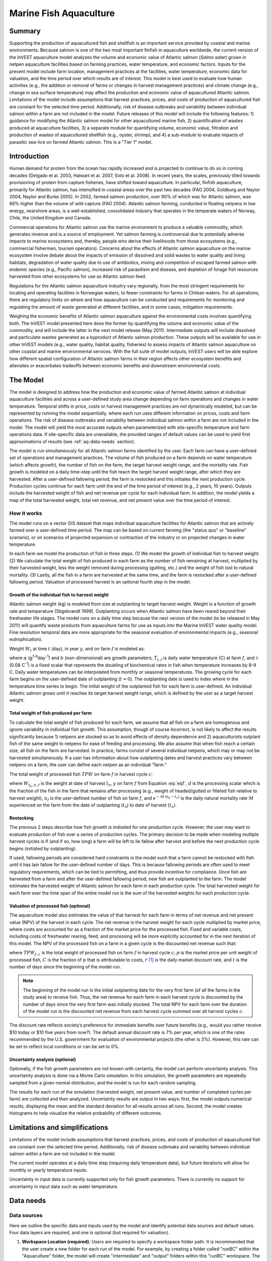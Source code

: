 .. _marine-fish:

.. |openfold| image:: ./shared_images/openfolder.png
              :alt: open
	      :align: middle 

.. |addbutt| image:: ./shared_images/addbutt.png
             :alt: add
	     :align: middle 
	     :height: 15px

.. |okbutt| image:: ./shared_images/okbutt.png
            :alt: OK
	    :align: middle 

.. |adddata| image:: ./shared_images/adddata.png
             :alt: add
	     :align: middle 

***********************
Marine Fish Aquaculture
***********************

Summary
=======

Supporting the production of aquacultured fish and shellfish is an important service provided by coastal and marine environments.  Because salmon is one of the two most important finfish in aquaculture worldwide, the current version of the InVEST aquaculture model analyzes the volume and economic value of Atlantic salmon (*Salmo salar*) grown in netpen aquaculture facilities based on farming practices, water temperature, and economic factors. Inputs for the present model include farm location, management practices at the facilities, water temperature, economic data for valuation, and the time period over which results are of interest.  This model is best used to evaluate how human activities (e.g., the addition or removal of farms or changes in harvest management practices) and climate change (e.g., change in sea surface temperature) may affect the production and economic value of aquacultured Atlantic salmon.  Limitations of the model include assumptions that harvest practices, prices, and costs of production of aquacultured fish are constant for the selected time period.  Additionally, risk of disease outbreaks and variability between individual salmon within a farm are not included in the model. Future releases of this model will include the following features:  1) guidance for modifying the Atlantic salmon model for other aquacultured marine fish, 2) quantification of wastes produced at aquaculture facilities, 3) a separate module for quantifying volume, economic value, filtration and production of wastes of aquacultured shellfish (e.g., oyster, shrimp), and 4) a sub-module to evaluate impacts of parasitic sea-lice on farmed Atlantic salmon. This is a "Tier 1" model.


Introduction
============

Human demand for protein from the ocean has rapidly increased and is projected to continue to do so in coming decades (Delgado et al. 2003, Halwart et al. 2007, Soto et al. 2008).  In recent years, the scales, previously tilted towards provisioning of protein from capture fisheries, have shifted toward aquaculture.  In particular, finfish aquaculture, primarily for Atlantic salmon, has intensified in coastal areas over the past two decades (FAO 2004, Goldburg and Naylor 2004, Naylor and Burke 2005).  In 2002, farmed salmon production, over 90% of which was for Atlantic salmon, was 68% higher than the volume of wild capture (FAO 2004).  Atlantic salmon farming, conducted in floating netpens in low energy, nearshore areas, is a well-established, consolidated industry that operates in the temperate waters of Norway, Chile, the United Kingdom and Canada.

Commercial operations for Atlantic salmon use the marine environment to produce a valuable commodity, which generates revenue and is a source of employment. Yet salmon farming is controversial due to potentially adverse impacts to marine ecosystems and, thereby, people who derive their livelihoods from those ecosystems (e.g., commercial fishermen, tourism operators).  Concerns about the effects of Atlantic salmon aquaculture on the marine ecosystem involve debate about the impacts of emission of dissolved and solid wastes to water quality and living habitats, degradation of water quality due to use of antibiotics, mixing and competition of escaped farmed salmon with endemic species (e.g., Pacific salmon), increased risk of parasitism and disease, and depletion of forage fish resources harvested from other ecosystems for use as Atlantic salmon feed.

Regulations for the Atlantic salmon aquaculture industry vary regionally, from the most stringent requirements for locating and operating facilities in Norwegian waters, to fewer constraints for farms in Chilean waters.  For all operations, there are regulatory limits on where and how aquaculture can be conducted and requirements for monitoring and regulating the amount of waste generated at different facilities, and in some cases, mitigation requirements.

Weighing the economic benefits of Atlantic salmon aquaculture against the environmental costs involves quantifying both.  The InVEST model presented here does the former by quantifying the volume and economic value of the commodity, and will include the latter in the next model release (May 2011).  Intermediate outputs will include dissolved and particulate wastes generated as a byproduct of Atlantic salmon production.  These outputs will be available for use in other InVEST models (e.g., water quality, habitat quality, fisheries) to assess impacts of Atlantic salmon aquaculture on other coastal and marine environmental services. With the full suite of model outputs, InVEST users will be able explore how different spatial configuration of Atlantic salmon farms in their region affects other ecosystem benefits and alleviates or exacerbates tradeoffs between economic benefits and downstream environmental costs.


The Model
=========

The model is designed to address how the production and economic value of farmed Atlantic salmon at individual aquaculture facilities and across a user-defined study area change depending on farm operations and changes in water temperature.  Temporal shifts in price, costs or harvest management practices are not dynamically modeled, but can be represented by running the model sequentially, where each run uses different information on prices, costs and farm operations.  The risk of disease outbreaks and variability between individual salmon within a farm are not included in the model.   The model will yield the most accurate outputs when parameterized with site-specific temperature and farm operations data.  If site-specific data are unavailable, the provided ranges of default values can be used to yield first approximations of results (see :ref:`aq-data-needs` section).

The model is run simultaneously for all Atlantic salmon farms identified by the user.  Each farm can have a user-defined set of operations and management practices.  The volume of fish produced on a farm depends on water temperature (which affects growth), the number of fish on the farm, the target harvest weight range, and the mortality rate.  Fish growth is modeled on a daily time-step until the fish reach the target harvest weight range, after which they are harvested.  After a user-defined fallowing period, the farm is restocked and this initiates the next production cycle.  Production cycles continue for each farm until the end of the time period of interest (e.g., 2 years, 10 years).  Outputs include the harvested weight of fish and net revenue per cycle for each individual farm.  In addition, the model yields a map of the total harvested weight, total net revenue, and net present value over the time period of interest.

How it works
------------

The model runs on a vector GIS dataset that maps individual aquaculture facilities for Atlantic salmon that are actively farmed over a user-defined time period.  The map can be based on current farming (the "status quo" or "baseline" scenario), or on scenarios of projected expansion or contraction of the industry or on projected changes in water temperature.

In each farm we model the production of fish in three steps.  (1) We model the growth of individual fish to harvest weight.  (2) We calculate the total weight of fish produced in each farm as the number of fish remaining at harvest, multiplied by their harvested weight, less the weight removed during processing (gutting, etc.) and the weight of fish lost to natural mortality. (3) Lastly, all the fish in a farm are harvested at the same time, and the farm is restocked after a user-defined fallowing period.  Valuation of processed harvest is an optional fourth step in the model.

Growth of the individual fish to harvest weight
^^^^^^^^^^^^^^^^^^^^^^^^^^^^^^^^^^^^^^^^^^^^^^^

Atlantic salmon weight (kg) is modeled from size at outplanting to target harvest weight.  Weight is a function of growth rate and temperature (Stigebrandt 1999). Outplanting occurs when Atlantic salmon have been reared beyond their freshwater life stages.  The model runs on a daily time step because the next version of the model (to be released in May 2011) will quantify waste products from aquaculture farms for use as inputs into the Marine InVEST water quality model.  Fine resolution temporal data are more appropriate for the seasonal evaluation of environmental impacts (e.g., seasonal eutrophication).

Weight :math:`W_t` at time :math:`t` (day), in year :math:`y`, and on farm :math:`f` is modeled as:

.. math:: W_{t,y,f} = { ({\alpha W_{t-1,y,f}^\beta \cdot e^{T_{t-1,f} \tau}}) + W_{t-1,y,f} }
   :label: eq1

where :math:`\alpha` (g\ :sup:`1-b`\ day\ :sup:`-1`) and :math:`b` (non-dimensional) are growth parameters, :math:`T_{t,f}` is daily water temperature (C) at farm :math:`f`, and :math:`\tau` (0.08 C\ :sup:`-1`) is a fixed scalar that represents the doubling of biochemical rates in fish when temperature increases by 8-9 C.  Daily water temperatures can be interpolated from monthly or seasonal temperatures.  The growing cycle for each farm begins on the user-defined date of outplanting (:math:`t=0`).  The outplanting date is used to index where in the temperature time series to begin.  The initial weight of the outplanted fish for each farm is user-defined.  An individual Atlantic salmon grows until it reaches its target harvest weight range, which is defined by the user as a target harvest weight.

Total weight of fish produced per farm
^^^^^^^^^^^^^^^^^^^^^^^^^^^^^^^^^^^^^^

To calculate the total weight of fish produced for each farm, we assume that all fish on a farm are homogenous and ignore variability in individual fish growth. This assumption, though of course incorrect, is not likely to affect the results significantly because 1) netpens are stocked so as to avoid effects of density dependence and 2) aquaculturists outplant fish of the same weight to netpens for ease of feeding and processing.  We also assume that when fish reach a certain size, all fish on the farm are harvested.  In practice, farms consist of several individual netpens, which may or may not be harvested simultaneously.  If a user has information about how outplanting dates and harvest practices vary between netpens on a farm, the user can define each netpen as an individual "farm."

The total weight of processed fish :math:`TPW` on farm :math:`f` in harvest cycle :math:`c`:

.. math:: TPW_{f,c} = { W_{t_h,h,f} \cdot d \cdot n_f e^{-M \cdot (t_h - t_0)} }
   :label: eq2

where :math:`W_{t_h,h,f}` is the weight at date of harvest :math:`t_h,y` on farm :math:`f` from Equation :eq:`eq1`, :math:`d` is the processing scalar which is the fraction of the fish in the farm that remains after processing (e.g., weight of headed/gutted or filleted fish relative to harvest weight), :math:`n_f` is the user-defined number of fish on farm :math:`f`, and :math:`e^{-M \cdot (t_h - t_o)}` is the daily natural mortality rate :math:`M` experienced on the farm from the date of outplanting (:math:`t_0`) to date of harvest (:math:`t_h`).

Restocking
^^^^^^^^^^

The previous 2 steps describe how fish growth is mdoeled for one production cycle.  However, the user may want to evaluate production of fish over a series of production cycles.  The primary decision to be made when modeling multiple harvest cycles is if (and if so, how long) a farm will be left to lie fallow after harvest and before the next production cycle begins (initiated by outplanting).

If used, fallowing periods are considered hard constraints in the model such that a farm cannot be restocked with fish until it has lain fallow for the user-defined number of days.  This is because fallowing periods are often used to meet regulatory requirements, which can be tied to permitting, and thus provide incentive for compliance.  Once fish are harvested from a farm and after the user-defined fallowing period, new fish are outplanted to the farm. The model estimates the harvested weight of Atlantic salmon for each farm in each production cycle.  The total harvested weight for each farm over the time span of the entire model run is the sum of the harvested weights for each production cycle.

Valuation of processed fish (optional)
^^^^^^^^^^^^^^^^^^^^^^^^^^^^^^^^^^^^^^

The aquaculture model also estimates the value of that harvest for each farm in terms of net revenue and net present value (NPV) of the harvest in each cycle. The net revenue is the harvest weight for each cycle multiplied by market price, where costs are accounted for as a fraction of the market price for the processed fish.  Fixed and variable costs, including costs of freshwater rearing, feed, and processing will be more explicitly accounted for in the next iteration of this model.  The NPV of the processed fish on a farm in a given cycle is the discounted net revenue such that:

.. math:: NPV_{f,c} = { TPW_{f,c} {[{p (1-C)]} \cdot {1\over {{(1+r)}^t}}} }
   :label: eq3

where :math:`TPW_{f,c}` is the total weight of processed fish on farm :math:`f` in harvest cycle :math:`c,p` is the market price per unit weight of processed fish, :math:`C` is the fraction of :math:`p` that is attributable to costs, :math:`r` [#f1]_ is the daily market discount rate, and :math:`t` is the number of days since the beginning of the model run.

.. note:: The beginning of the model run is the initial outplanting date for the very first farm (of all the farms in the study area) to receive fish.  Thus, the net revenue for each farm in each harvest cycle is discounted by the number of days since the very first farm was initially stocked.  The total NPV for each farm over the duration of the model run is the discounted net revenue from each harvest cycle summed over all harvest cycles :math:`c`. 

The discount rate reflects society’s preference for immediate benefits over future benefits (e.g., would you rather receive $10 today or $10 five years from now?).  The default annual discount rate is 7% per year, which is one of the rates recommended by the U.S. government for evaluation of environmental projects (the other is 3%). However, this rate can be set to reflect local conditions or can be set to 0%.

Uncertainty analysis (optional)
^^^^^^^^^^^^^^^^^^^^^^^^^^^^^^^

Optionally, if the fish growth parameters are not known with certainty, the model can perform uncertainty analysis. This uncertainty analysis is done via a Monte Carlo simulation. In this simulation, the growth parameters are repeatedly sampled from a given normal distribution, and the model is run for each random sampling.

The results for each run of the simulation (harvested weight, net present value, and number of completed cycles per farm) are collected and then analyzed. Uncertainty results are output in two ways: first, the model outputs numerical results, displaying the mean and the standard deviation for all results across all runs. Second, the model creates histograms to help visualize the relative probability of different outcomes.


Limitations and simplifications
===============================

Limitations of the model include assumptions that harvest practices, prices, and costs of production of aquacultured fish are constant over the selected time period.  Additionally, risk of disease outbreaks and variability between individual salmon within a farm are not included in the model.

The current model operates at a daily time step (requiring daily temperature data), but future iterations will allow for monthly or yearly temperature inputs.

Uncertainty in input data is currently supported only for fish growth parameters. There is currently no support for uncertainty in input data such as water temperature.

.. _aq-data-needs:

Data needs
==========

Data sources
------------

Here we outline the specific data and inputs used by the model and identify potential data sources and default values. Four data layers are required, and one is optional (but required for valuation).

1. **Workspace Location (required).**  Users are required to specify a workspace folder path.  It is recommended that the user create a new folder for each run of the model.  For example, by creating a folder called "runBC" within the "Aquaculture" folder, the model will create "intermediate" and "output" folders within this "runBC" workspace.  The "intermediate" folder will compartmentalize data from intermediate processes.  The model’s final outputs will be stored in the "output" folder.::

     Name: Path to a workspace folder.  Avoid spaces. 
     Sample path: \InVEST\Aquaculture\runBC

2. **Finfish Farm Location (required).**  A GIS polygon or point dataset, with a latitude and longitude value and a numerical identifier for each farm.::

     Names: File can be named anything, but no spaces in the name
     File type: polygon shapefile or .gdb  
     Rows: each row is a specific netpen or entire aquaculture farm
     Columns: columns contain attributes about each netpen (area, location, etc.).  
     Sample data set: \InVEST\Aquaculture\Input\Finfish_Netpens.shp

.. note:: The user must ensure that one field contains unique integers.  This field name (i.e. "FarmID" in the sample data) must be chosen by the user for input #3 as the "farm identifier name".

.. note:: The model checks to ensure that the finfish farm location shapefile is projected in meters.  If it is not, the user must re-project it before running the model.

3. **Farm Identifier Name (required).** The name of a column heading used to identify each farm and link the spatial information from the GIS features (input #2) to subsequent table input data (farm operation and daily water temperature at farm tables, inputs # 6-7).  Additionally, the numbers underneath this farm identifier name must be unique integers for all the inputs (#2, 6, & 7).::

     Names: A string of text identifying a column in the Finfish Farm Location shapefile's attribute table
     File type: Drop-down option
     Sample: FarmID

4. **Fish growth parameters (required, defaults provided).**  Default a (0.038 g/day) and b (0.6667 dimensionless units) are included for Atlantic salmon, but can be adjusted by the user as needed.  If the user chooses to adjust these parameters, we recommend using them in the simple growth model (Equation :eq:`eq1`) to determine if the time taken for a fish to reach a target harvest weight typical for the region of interest is accurate.::

     Names: A numeric text string (floating point number)
     File type: text string (direct input to the ArcGIS interface)
     Sample (default): 0.038 for a / 0.6667 for b  

5. **Uncertainty analysis data (optional).** These parameters are required only if uncertainty analysis is desired. Users must provide three numbers directly through the tool interface.::
 - Standard deviation for fish growth parameter a. This represents uncertainty in the estimate for the value of a.
 - Standard deviation for fish growth parameter b. This represents uncertainty in the estimate for the value of b.
 - Number of Monte Carlo simulation runs. This controls the number of times that the parameters are sampled and the model is run, as part of a Monte Carlo simulation. A larger number will increase the reliability of results, but will also increase the running time of the model. Monte Carlo simulations typically involve about 1000 runs.


6. **Daily Water Temperature at Farm Table (required).**  Users must provide a time series of daily water temperature (C) for each farm in data input #1. When daily temperatures are not available, users can interpolate seasonal or monthly temperatures to a daily resolution.  Water temperatures collected at existing aquaculture facilities are preferable, but if unavailable, users can consult online sources such as NOAA’s 4 km `AVHRR Pathfinder Data <http://www.nodc.noaa.gov/SatelliteData/pathfinder4km/available.html>`_ and Canada’s `Department of Fisheries and Oceans Oceanographic Database <http://www.mar.dfo-mpo.gc.ca/science/ocean/database/data_query.html>`_. The most appropriate temperatures to use are those from the upper portion of the water column, which are the temperatures experienced by the fish in the netpens.::

     Table Names: File can be named anything, but no spaces in the name
     File type: *.xls or .xlsx (if user has MS Office 2007 or newer)
     Rows: There are 365 rows (rows 6-370), each corresponding to a day of the year. 
     Columns: The first two columns contain the number for that year (1-365) and day-month.  
     Sample: \InVEST\Aquaculture\Input\Temp_Daily.xls\WCVI$

.. note:: For clarification on rows, please refer to the sample temperature dataset in the InVEST package (Temp_Daily.xls).

.. note:: Column "C" and then all others to its right contain daily temperature data for a specific farm, where the numbers found in row 5 must correspond to the numbers underneath the farm identifier name found  in input #2’s attribute table.  

7. **Farm Operations Table (required).**  A table of general and farm-specific operations parameters.  Please refer to the sample data table for reference to ensure correct incorporation of data in the model.  If you would like to use your own dataset, you can modify values for farm operations (applied to all farms) and/or add new farms (beginning with row 32).  However, do not modify the location of cells in this template.  If for example, you choose to run the model for three farms only, they should be listed in rows 10, 11 and 12 (farms 1, 2, and 3, respectively).  Several default values that are applicable to Atlantic salmon farming in British Columbia are also included in the sample data table.  The majority of these values can be found by talking to aquaculturists in the study area or through regional industry reports from major aquaculture companies (e.g. Panfish, Fjord Seafood, Cermaq, Marine Harvest, Mainstream Canada, and Grieg).

   The **General Operation Parameters** of the input table includes the following inputs that apply to all farms: + Fraction of the fish weight (in the farm) remaining after processing (e.g., weight of headed/gutted fish relative to harvest weight) + Natural mortality rate on the farm (daily) + Duration of simulation (in years)

   The **Farm-Specific Operation Parameters** of the input table includes the following inputs:

   + Rows: Each row in this table (table begins at row #10) contains the input data for a specific farm.
   + Columns: Each column contains values and should be named as follows:

     + Farm #: a series of consecutive integers (beginning with "1" in row 10) that identifies each farm and must correspond to the unique integers underneath the farm identifier name found in input #2’s attribute table.
     + Weight of fish at start (kg): this is the weight of fish when they are outplanted, which occurs when Atlantic salmon have been reared beyond their freshwater life stages.
     + Target weight of fish at harvest (kg)
     + Number of fish in farm (absolute)
     + Start day for growing (Julian day of the year): this is the date of the initial outplanting at the start of the model run.  Outplanting date will differ in subsequent cycles depending on lengths of growth and fallowing periods.
     + Length of fallowing period (number of days): if there is no fallowing period, set the values in this column to "0".

::

     Table Names: File can be named anything, but no spaces in the name
     File type: *.xls or .xlsx (if user has MS Office 2007 or newer)
     Sample: \InVEST\Aquaculture\Input\Farm_Operations.xls\WCVI$

8. **Run Valuation? (optional).**  By checking this box, users request valuation analysis.

9. **Valuation parameters (required for valuation, defaults provided).**:: 

     Names: A numeric text string (positive integer or floating point number)
     File type:  text string (direct input to the ArcGIS interface)
     Sample (default):
       a. Market price per kilogram of processed fish.  
          Default value is 2.25 $/kilogram
	  (Urner-Berry monthly fresh sheet reports on price of farmed Atlantic salmon)
       b. Fraction of market price that accounts for costs rather than profit.
	  Default value is 0.3 (30%).
       c. Daily market discount rate.
	  We use a 7% annual discount rate, adjusted to a daily rate of 0.000192 for 0.0192% (7%/365 days). 

.. note:: If you change the market price per kilogram, you should also change the fraction of market price that accounts for costs to reflect costs in your particular system.  


Running The Model
=================

The model is available as a standalone application accessible from the Windows start menu.  For Windows 7 or earlier, this can be found under *All Programs -> InVEST +VERSION+ -> Finfish Aquaculture*.  Windows 8 users can find the application by pressing the windows start key and typing "finfish" to refine the list of applications.  The standalone can also be found directly in the InVEST install directory under the subdirectory *invest-3_x86/invest_pollination.exe*.

Viewing output from the model
-----------------------------

Upon successful completion of the model, a file explorer window will open to the output workspace specified in the model run.  This directory contains an *output* folder holding files generated by this model.  Those files can be viewed in any GIS tool such as ArcGIS, or QGIS.  These files are described below in Section :ref:`aq-interpreting-results`.

.. _aq-interpreting-results:

Interpreting results
====================

Model outputs
-------------

The following is a short description of each of the outputs from the Aquaculture tool.  Each of these output files is automatically saved in the "Output" folder that is saved within the user-specified workspace directory:

Final results are found in the output folder of the workspace for this model. The model produces two main output files:

+ **Output\\Finfish_Harvest.shp:** Feature class (copy of input 2) containing three additional fields (columns) of attribute data.

  + Tot_Cycles – The number of harvest cycles each farm completed over the course of the simulation (duration in years)
  + Hrvwght_kg – Total processed weight (in kg, Eqn. 2,) for each farm summed over the time period modeled
  + NPV_USD_1k – The discounted net revenue from each harvest cycle summed over all harvest cycles (in thousands of $).  This value will be a "0" if you did not run the valuation analysis.

+ **Output\\HarvestResults_[date and time].html:**  An HTML document containing tables that summarize the inputs and outputs of the model.

    + **Farm Operations** – a summary of the user-provided input data including: Farm ID Number, Weight of fish at start, Weight of fish at harvest, Number of fish in farm, start day for growing and Length of fallowing period
    + **Farm Harvesting** – a summary table of each harvest cycle for each farm including: Farm ID Number, Cycle Number, Days Since Outplanting Date, Harvested Weight, Net Revenue, Net Present Value, Outplant Day, Year
    + **Farm Result Totals** – a summary table of model outputs for each farm including: Farm ID Number, Net Present Value, Number of completed harvest cycles, Total volume harvested
    + **Uncertainty Analysis Results** – this section will be included only if uncertainty analysis was performed. It includes two parts:

      + Numerical Results – a table summarizing mean and standard deviation for model outputs such as harvested weight, net present value, and number of completed harvest cycles.
      + Histograms – a series of histograms to help visualize relative probabilities of different outcomes.

.. figure:: ./marine_fish_images/sample_farm_ops_table450.png
   :align: center
   :figwidth: 500px

   First few rows of a sample Farm Operations table in HTML output

.. figure:: ./marine_fish_images/sample_farm_harvesting_table450.png
   :align: center
   :figwidth: 500px

   First few rows of a sample Farm Harvesting table in HTML output

.. figure:: ./marine_fish_images/sample_farm_totals_table450.png
   :align: center
   :figwidth: 500px

   First few rows of a sample Farm Result Totals table in HTML output

.. figure:: ./marine_fish_images/sample_histogram450.png
   :align: center
   :figwidth: 500px

   Sample histogram in the uncertainty analysis section of HTML output

Parameter log
-------------

+ Each time the model is run a text file will appear in the workspace folder. The file will list the parameter values for that run and be named according to the date and time.


References
==========

Delgado, C., N. Wada, M. Rosegrant, S. Meijer, and M. Ahmed. 2003. Outlook for Fish to 2020: Meeting Global Demand. Washington, DC: Int. Food Policy Res. Inst.

FAO. 2004. Fishstat Plus. Universal software for fishery statistical series. Capture production 1950 - 2004. FAO Fish. Aqua. Dept., Fish. Inf., Data, Stat. Dep.

Goldburg R., and R. Naylor. 2004. Future seascapes, fishing, and fish farming. Front. Ecol. 3:21–28.

Halwart, M., D. Soto, and J.R. Arthur, J.R. (eds.) 2007.  Cage aquaculture – Regional reviews and global overview. FAO Fisheries Technical Paper. No. 498. Rome, FAO. 241 pp.

Naylor, R., and M. Burke. 2005. Aquaculture and Ocean Resources: Raising Tigers of the Sea. Ann. Rev. Envtl. Res. 30:185-218.

Soto, D., J. Aguilar-Manjarrez, and N. Hishamunda (eds). 2008.  Building an ecosystem approach to aquaculture. FAO/Universitat de les Illes Balears Expert Workshop. 7–11 May 2007, Palma de Mallorca, Spain. FAO Fisheries and Aquaculture Proceedings. No. 14. Rome, FAO. 221p.

Stigebrandt, A., 1999. Turnover of energy and matter by fish—a general model with application to salmon. Fisken and Havet No. 5, Institute of Marine Research, Norway. 26 pp.




.. rubric:: Footnotes

.. [#f1] The daily discount rate is computed as the annual discount rate divided by 365.  For an annual discount rate of 7%, the daily discount rate is 0.00019178.


